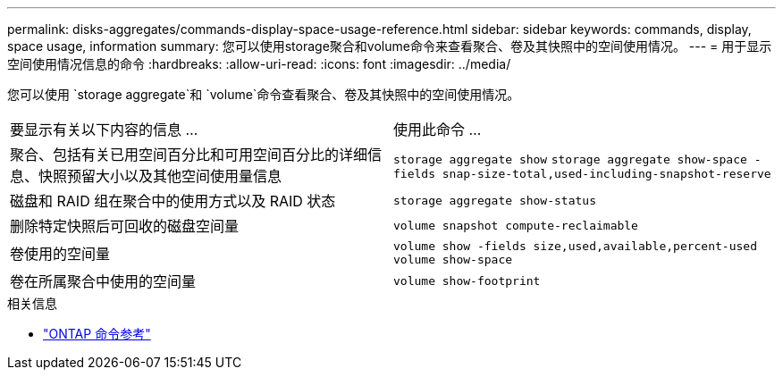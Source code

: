 ---
permalink: disks-aggregates/commands-display-space-usage-reference.html 
sidebar: sidebar 
keywords: commands, display, space usage, information 
summary: 您可以使用storage聚合和volume命令来查看聚合、卷及其快照中的空间使用情况。 
---
= 用于显示空间使用情况信息的命令
:hardbreaks:
:allow-uri-read: 
:icons: font
:imagesdir: ../media/


[role="lead"]
您可以使用 `storage aggregate`和 `volume`命令查看聚合、卷及其快照中的空间使用情况。

|===


| 要显示有关以下内容的信息 ... | 使用此命令 ... 


 a| 
聚合、包括有关已用空间百分比和可用空间百分比的详细信息、快照预留大小以及其他空间使用量信息
 a| 
`storage aggregate show`
`storage aggregate show-space -fields snap-size-total,used-including-snapshot-reserve`



 a| 
磁盘和 RAID 组在聚合中的使用方式以及 RAID 状态
 a| 
`storage aggregate show-status`



 a| 
删除特定快照后可回收的磁盘空间量
 a| 
`volume snapshot compute-reclaimable`



 a| 
卷使用的空间量
 a| 
`volume show -fields size,used,available,percent-used`
`volume show-space`



 a| 
卷在所属聚合中使用的空间量
 a| 
`volume show-footprint`

|===
.相关信息
* link:../concepts/manual-pages.html["ONTAP 命令参考"]

